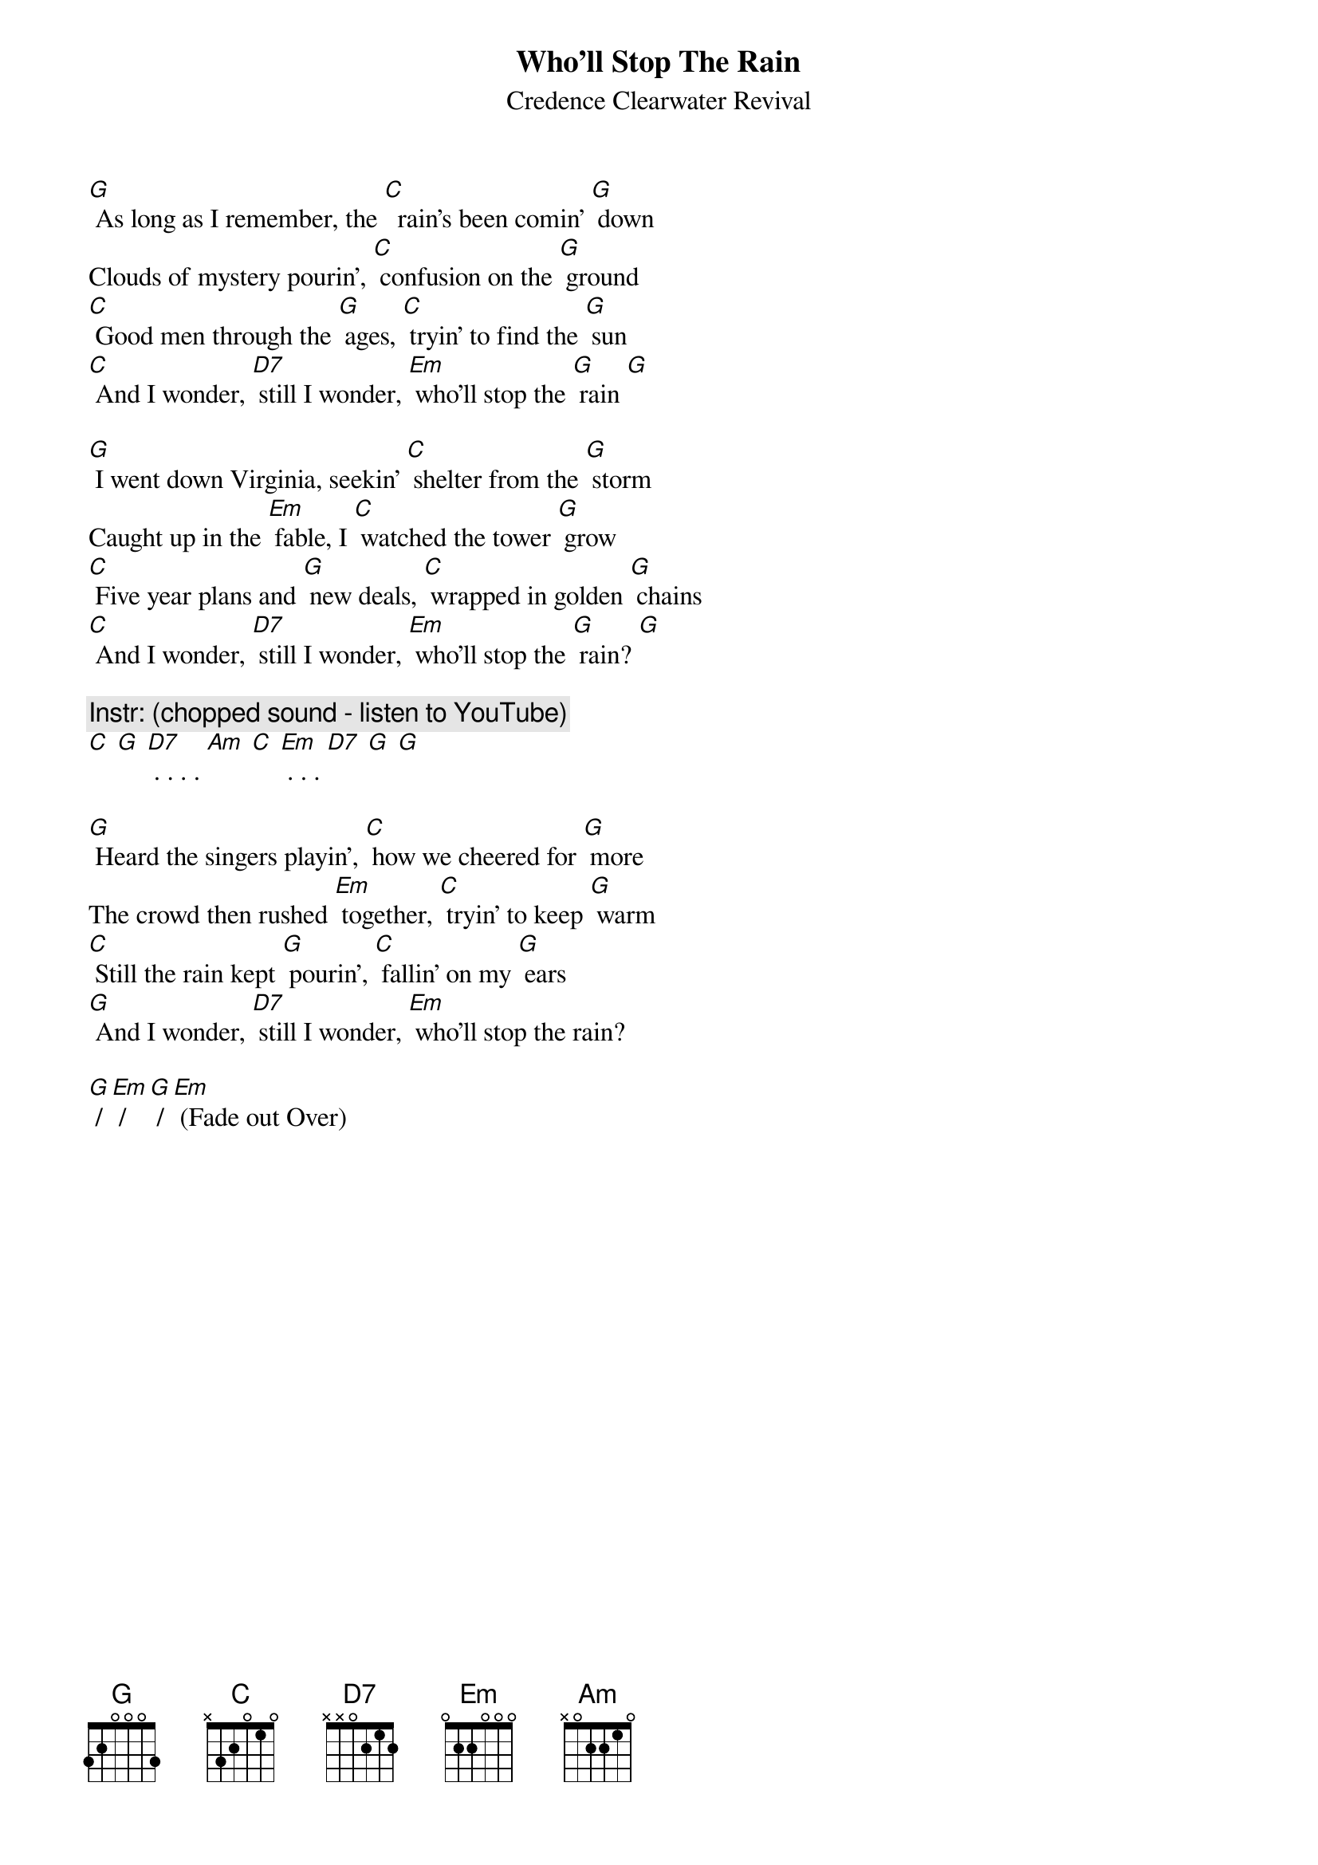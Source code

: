 {title:Who'll Stop The Rain}
{st:Credence Clearwater Revival}

[G] As long as I remember, the [C]  rain's been comin' [G] down
Clouds of mystery pourin', [C] confusion on the [G] ground
[C] Good men through the [G] ages, [C] tryin' to find the [G] sun
[C] And I wonder, [D7] still I wonder, [Em] who'll stop the [G] rain [G]

[G] I went down Virginia, seekin' [C] shelter from the [G] storm
Caught up in the [Em] fable, I [C] watched the tower [G] grow
[C] Five year plans and [G] new deals, [C] wrapped in golden [G] chains
[C] And I wonder, [D7] still I wonder, [Em] who'll stop the [G] rain? [G]

{c: Instr: (chopped sound - listen to YouTube)}
[C] [G] [D7] . . . . [Am] [C] [Em] . . . [D7] [G] [G]

[G] Heard the singers playin', [C] how we cheered for [G] more
The crowd then rushed [Em] together, [C] tryin' to keep [G] warm
[C] Still the rain kept [G] pourin', [C] fallin' on my [G] ears
[G] And I wonder, [D7] still I wonder, [Em] who'll stop the rain?

[G] / [Em] / [G] / [Em] (Fade out Over)
